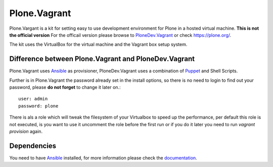 Plone.Vagrant
=============

Plone.Vargant is a kit for setting easy to use development environment for Plone in a hosted virtual machine.
**This is not the official version** For the officail version please browse to
PloneDev.Vagrant_ or check https://plone.org/.

The kit uses the VirtualBox for the virtual machine and the Vagrant box setup
system.

Difference between Plone.Vagrant and PloneDev.Vagrant
-----------------------------------------------------

Plone.Vagrant uses Ansible_ as provisioner, PloneDev.Vagrant uses a combination
of Puppet_ and Shell Scripts.

Further is in Plone.Vagrant the password already set in the install options,
so there is no need to login to find out your password, please **do not forget** to
change it later on.::

    user: admin
    password: plone

There is als a role which will tweak the filesystem of your Virtualbox to speed
up the performance, per default this role is not executed, is you want to use
it uncomment the role before the first run or if you do it later you need to
run *vagrant provision* again.

Dependencies
------------

You need to have Ansible_ installed, for more information please check the
documentation_.


.. _PloneDev.Vagrant: https://github.com/plone/plonedev.vagrant
.. _Ansible: http://www.ansible.com/home
.. _Puppet: https://puppetlabs.com
.. _documentation: http://docs.ansible.com/intro.html

